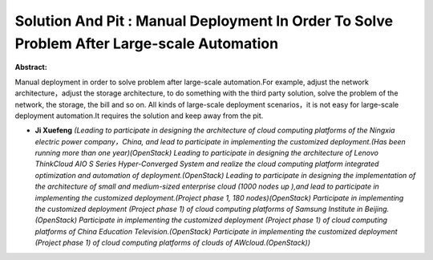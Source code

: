 Solution And Pit : Manual Deployment In Order To Solve Problem After Large-scale  Automation
~~~~~~~~~~~~~~~~~~~~~~~~~~~~~~~~~~~~~~~~~~~~~~~~~~~~~~~~~~~~~~~~~~~~~~~~~~~~~~~~~~~~~~~~~~~~

**Abstract:**

Manual deployment in order to solve problem after large-scale automation.For example, adjust the network architecture，adjust the storage architecture, to do something with the third party solution, solve the problem of the network, the storage, the bill and so on. All kinds of large-scale deployment scenarios，it is not easy for large-scale deployment automation.It requires the solution and keep away from the pit.


* **Ji Xuefeng** *(Leading to participate in designing the architecture of cloud computing platforms of the Ningxia electric power company，China, and lead to participate in implementing the customized deployment.(Has been running more than one year)(OpenStack) Leading to participate in designing the architecture of Lenovo ThinkCloud AIO S Series Hyper-Converged System and realize the cloud computing platform integrated optimization and automation of deployment.(OpenStack) Leading to participate in designing the implementation of the architecture of small and medium-sized enterprise cloud (1000 nodes up ),and lead to participate in implementing the customized deployment.(Project phase 1, 180 nodes)(OpenStack) Participate in implementing the customized deployment (Project phase 1) of cloud computing platforms of Samsung Institute in Beijing.(OpenStack) Participate in implementing the customized deployment (Project phase 1) of cloud computing platforms of China Education Television.(OpenStack) Participate in implementing the customized deployment (Project phase 1) of cloud computing platforms of clouds of AWcloud.(OpenStack))*
